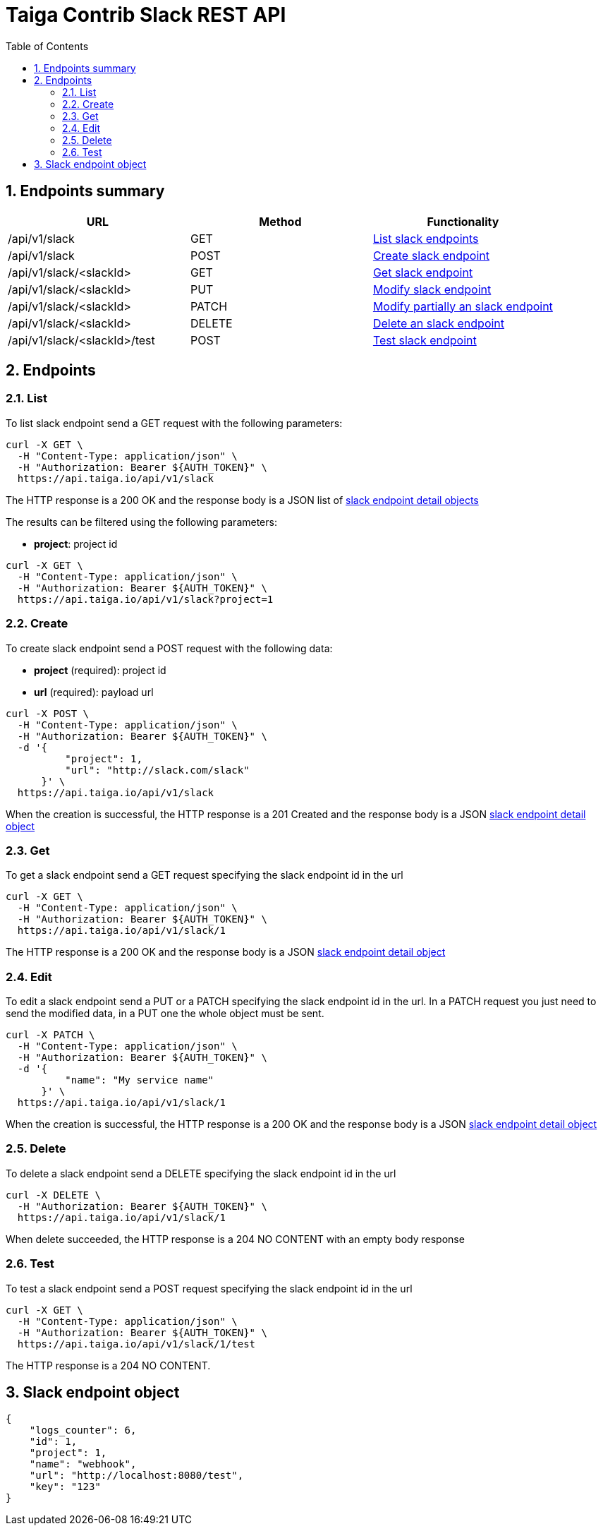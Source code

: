 Taiga Contrib Slack REST API
============================
:toc: left
:numbered:
:source-highlighter: pygments
:pygments-style: friendly

Endpoints summary
-----------------

[cols="3*", options="header"]
|===
| URL
| Method
| Functionality

| /api/v1/slack
| GET
| link:#slack-list[List slack endpoints]

| /api/v1/slack
| POST
| link:#slack-create[Create slack endpoint]

| /api/v1/slack/<slackId>
| GET
| link:#slack-get[Get slack endpoint]

| /api/v1/slack/<slackId>
| PUT
| link:#slack-edit[Modify slack endpoint]

| /api/v1/slack/<slackId>
| PATCH
| link:#slack-edit[Modify partially an slack endpoint]

| /api/v1/slack/<slackId>
| DELETE
| link:#slack-delete[Delete an slack endpoint]

| /api/v1/slack/<slackId>/test
| POST
| link:#slack-test[Test slack endpoint]

|===

Endpoints
---------

[[slack-list]]
=== List

To list slack endpoint send a GET request with the following parameters:

[source,bash]
----
curl -X GET \
  -H "Content-Type: application/json" \
  -H "Authorization: Bearer ${AUTH_TOKEN}" \
  https://api.taiga.io/api/v1/slack
----

The HTTP response is a 200 OK and the response body is a JSON list of link:#object-slack-endpoint-detail[slack endpoint detail objects]

The results can be filtered using the following parameters:

- *project*: project id

[source,bash]
----
curl -X GET \
  -H "Content-Type: application/json" \
  -H "Authorization: Bearer ${AUTH_TOKEN}" \
  https://api.taiga.io/api/v1/slack?project=1
----

[[slack-create]]
=== Create

To create slack endpoint send a POST request with the following data:

- *project* (required): project id
- *url* (required): payload url

[source,bash]
----
curl -X POST \
  -H "Content-Type: application/json" \
  -H "Authorization: Bearer ${AUTH_TOKEN}" \
  -d '{
          "project": 1,
          "url": "http://slack.com/slack"
      }' \
  https://api.taiga.io/api/v1/slack
----

When the creation is successful, the HTTP response is a 201 Created and the response body is a JSON link:#object-slack-endpoint-detail[slack endpoint detail object]

[[slack-get]]
=== Get

To get a slack endpoint send a GET request specifying the slack endpoint id in the url

[source,bash]
----
curl -X GET \
  -H "Content-Type: application/json" \
  -H "Authorization: Bearer ${AUTH_TOKEN}" \
  https://api.taiga.io/api/v1/slack/1
----

The HTTP response is a 200 OK and the response body is a JSON link:#object-slack-endpoint-detail[slack endpoint detail object]

[[slack-edit]]
=== Edit

To edit a slack endpoint send a PUT or a PATCH specifying the slack endpoint id in the url.
In a PATCH request you just need to send the modified data, in a PUT one the whole object must be sent.

[source,bash]
----
curl -X PATCH \
  -H "Content-Type: application/json" \
  -H "Authorization: Bearer ${AUTH_TOKEN}" \
  -d '{
          "name": "My service name"
      }' \
  https://api.taiga.io/api/v1/slack/1
----

When the creation is successful, the HTTP response is a 200 OK and the response body is a JSON link:#object-slack-endpoint-detail[slack endpoint detail object]

[[slack-delete]]
=== Delete

To delete a slack endpoint send a DELETE specifying the slack endpoint id in the url

[source,bash]
----
curl -X DELETE \
  -H "Authorization: Bearer ${AUTH_TOKEN}" \
  https://api.taiga.io/api/v1/slack/1
----

When delete succeeded, the HTTP response is a 204 NO CONTENT with an empty body response

[[slack-test]]
=== Test

To test a slack endpoint send a POST request specifying the slack endpoint id in the url

[source,bash]
----
curl -X GET \
  -H "Content-Type: application/json" \
  -H "Authorization: Bearer ${AUTH_TOKEN}" \
  https://api.taiga.io/api/v1/slack/1/test
----

The HTTP response is a 204 NO CONTENT.

[[object-slack-endpoint-detail]]
Slack endpoint object
---------------------

[source,json]
----
{
    "logs_counter": 6,
    "id": 1,
    "project": 1,
    "name": "webhook",
    "url": "http://localhost:8080/test",
    "key": "123"
}
----
